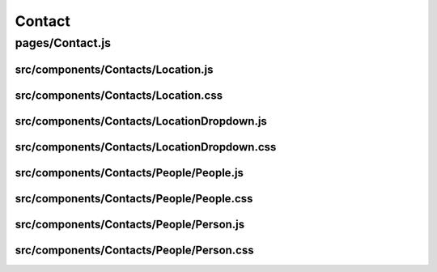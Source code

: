Contact
=======

pages/Contact.js
................

src/components/Contacts/Location.js
-----------------------------------

src/components/Contacts/Location.css
------------------------------------

src/components/Contacts/LocationDropdown.js
-------------------------------------------

src/components/Contacts/LocationDropdown.css
--------------------------------------------

src/components/Contacts/People/People.js
----------------------------------------

src/components/Contacts/People/People.css
-----------------------------------------

src/components/Contacts/People/Person.js
----------------------------------------

src/components/Contacts/People/Person.css
-----------------------------------------